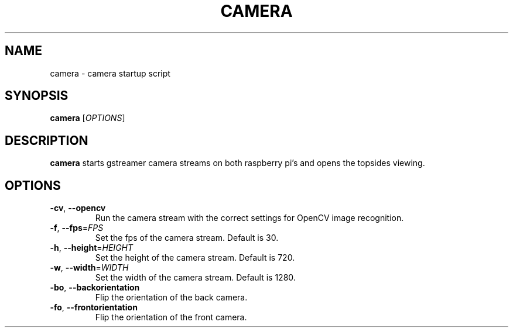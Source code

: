 .TH CAMERA 1
.SH NAME
camera \- camera startup script
.SH SYNOPSIS
.B camera
[\fIOPTIONS\fR]
.SH DESCRIPTION
.B camera
starts gstreamer camera streams on both raspberry pi's and opens the topsides viewing.
.SH OPTIONS
.TP
.BR \-cv ", " \-\-opencv
Run the camera stream with the correct settings for OpenCV image recognition.
.TP
.BR \-f ", " \-\-fps =\fIFPS\fR
Set the fps of the camera stream. Default is 30.
.TP
.BR \-h ", " \-\-height =\fIHEIGHT\fR
Set the height of the camera stream. Default is 720.
.TP
.BR \-w ", " \-\-width =\fIWIDTH\fR
Set the width of the camera stream. Default is 1280.
.TP
.BR \-bo ", " \-\-backorientation
Flip the orientation of the back camera.
.TP
.BR \-fo ", " \-\-frontorientation
Flip the orientation of the front camera.
